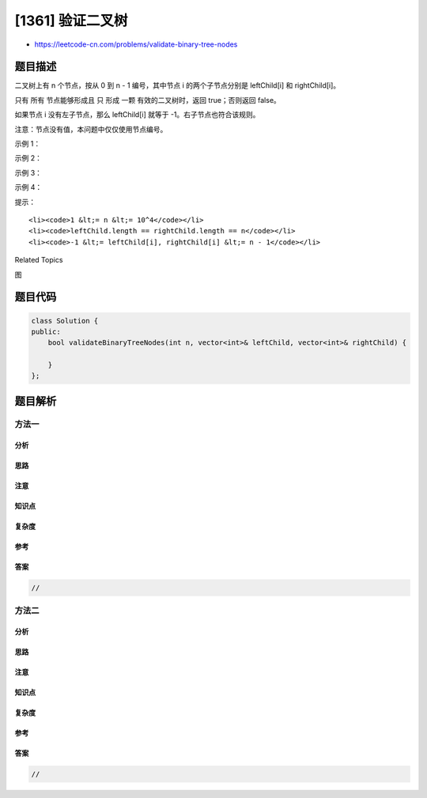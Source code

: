 [1361] 验证二叉树
=================

-  https://leetcode-cn.com/problems/validate-binary-tree-nodes

题目描述
--------

.. raw:: html

   <p>

二叉树上有 n 个节点，按从 0 到 n -
1 编号，其中节点 i 的两个子节点分别是 leftChild[i] 和 rightChild[i]。

.. raw:: html

   </p>

.. raw:: html

   <p>

只有 所有 节点能够形成且 只 形成
一颗 有效的二叉树时，返回 true；否则返回 false。

.. raw:: html

   </p>

.. raw:: html

   <p>

如果节点 i 没有左子节点，那么 leftChild[i] 就等于 -1。右子节点也符合该规则。

.. raw:: html

   </p>

.. raw:: html

   <p>

注意：节点没有值，本问题中仅仅使用节点编号。

.. raw:: html

   </p>

.. raw:: html

   <p>

 

.. raw:: html

   </p>

.. raw:: html

   <p>

示例 1：

.. raw:: html

   </p>

.. raw:: html

   <p>

.. raw:: html

   </p>

.. raw:: html

   <pre><strong>输入：</strong>n = 4, leftChild = [1,-1,3,-1], rightChild = [2,-1,-1,-1]
   <strong>输出：</strong>true
   </pre>

.. raw:: html

   <p>

示例 2：

.. raw:: html

   </p>

.. raw:: html

   <p>

.. raw:: html

   </p>

.. raw:: html

   <pre><strong>输入：</strong>n = 4, leftChild = [1,-1,3,-1], rightChild = [2,3,-1,-1]
   <strong>输出：</strong>false
   </pre>

.. raw:: html

   <p>

示例 3：

.. raw:: html

   </p>

.. raw:: html

   <p>

.. raw:: html

   </p>

.. raw:: html

   <pre><strong>输入：</strong>n = 2, leftChild = [1,0], rightChild = [-1,-1]
   <strong>输出：</strong>false
   </pre>

.. raw:: html

   <p>

示例 4：

.. raw:: html

   </p>

.. raw:: html

   <p>

.. raw:: html

   </p>

.. raw:: html

   <pre><strong>输入：</strong>n = 6, leftChild = [1,-1,-1,4,-1,-1], rightChild = [2,-1,-1,5,-1,-1]
   <strong>输出：</strong>false
   </pre>

.. raw:: html

   <p>

 

.. raw:: html

   </p>

.. raw:: html

   <p>

提示：

.. raw:: html

   </p>

.. raw:: html

   <ul>

::

    <li><code>1 &lt;= n &lt;= 10^4</code></li>
    <li><code>leftChild.length == rightChild.length == n</code></li>
    <li><code>-1 &lt;= leftChild[i], rightChild[i] &lt;= n - 1</code></li>

.. raw:: html

   </ul>

.. raw:: html

   <div>

.. raw:: html

   <div>

Related Topics

.. raw:: html

   </div>

.. raw:: html

   <div>

.. raw:: html

   <li>

图

.. raw:: html

   </li>

.. raw:: html

   </div>

.. raw:: html

   </div>

题目代码
--------

.. code:: cpp

    class Solution {
    public:
        bool validateBinaryTreeNodes(int n, vector<int>& leftChild, vector<int>& rightChild) {

        }
    };

题目解析
--------

方法一
~~~~~~

分析
^^^^

思路
^^^^

注意
^^^^

知识点
^^^^^^

复杂度
^^^^^^

参考
^^^^

答案
^^^^

.. code:: cpp

    //

方法二
~~~~~~

分析
^^^^

思路
^^^^

注意
^^^^

知识点
^^^^^^

复杂度
^^^^^^

参考
^^^^

答案
^^^^

.. code:: cpp

    //
